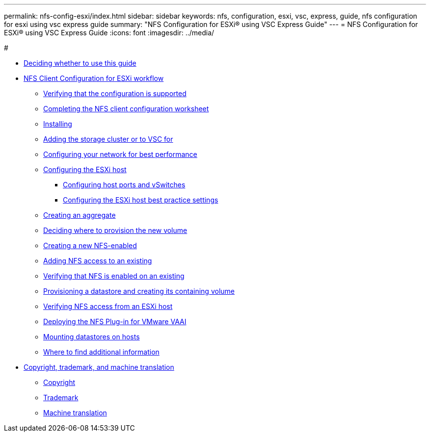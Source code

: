 ---
permalink: nfs-config-esxi/index.html
sidebar: sidebar
keywords: nfs, configuration, esxi, vsc, express, guide, nfs configuration for esxi using vsc express guide
summary: "NFS Configuration for ESXi® using VSC Express Guide"
---
= NFS Configuration for ESXi® using VSC Express Guide
:icons: font
:imagesdir: ../media/

#

* xref:concept_nfs_config_esxi_overview.adoc[Deciding whether to use this guide]
* xref:task_nfs_client_configuration_for_esxi_workflow.adoc[NFS Client Configuration for ESXi workflow]
 ** xref:task_verifying_configuration_is_supported.adoc[Verifying that the configuration is supported]
 ** xref:reference_completing_nfs_configuration_worksheet.adoc[Completing the NFS client configuration worksheet]
 ** xref:task_installing_virtual_storage_console_for_vmware_vsphere.adoc[Installing]
 ** xref:task_adding_storage_cluster_to_virtual_storage_cluster.adoc[Adding the storage cluster or to VSC for]
 ** xref:task_configuring_your_network_for_best_performance.adoc[Configuring your network for best performance]
 ** xref:task_configuring_esxi_host.adoc[Configuring the ESXi host]
  *** xref:task_configuring_host_iscsi_ports_vswitches.adoc[Configuring host ports and vSwitches]
  *** xref:task_configuring_esxi_host_best_practice_settings.adoc[Configuring the ESXi host best practice settings]
 ** xref:task_creating_aggregate.adoc[Creating an aggregate]
 ** xref:task_deciding_where_to_provision_new_volume.adoc[Deciding where to provision the new volume]
 ** xref:task_creating_new_nfs_enabled_svm.adoc[Creating a new NFS-enabled]
 ** xref:concept_adding_nfs_access_to_existing_svm.adoc[Adding NFS access to an existing]
 ** xref:task_verifying_that_nfs_is_enabled_on_existing_svm.adoc[Verifying that NFS is enabled on an existing]
 ** xref:task_provisioning_datastore_creating_its_containing_lun_volume.adoc[Provisioning a datastore and creating its containing volume]
 ** xref:task_verifying_nfs_access_from_esxi_host.adoc[Verifying NFS access from an ESXi host]
 ** xref:task_deploying_netapp_nfs_plugin_for_vmware_vaai.adoc[Deploying the NFS Plug-in for VMware VAAI]
 ** xref:task_mounting_datastores_on_hosts.adoc[Mounting datastores on hosts]
 ** xref:reference_where_to_find_additional_information.adoc[Where to find additional information]
* xref:reference_copyright_trademark.adoc[Copyright, trademark, and machine translation]
 ** xref:reference_copyright.adoc[Copyright]
 ** xref:reference_trademark.adoc[Trademark]
 ** xref:generic_machine_translation_disclaimer.adoc[Machine translation]
